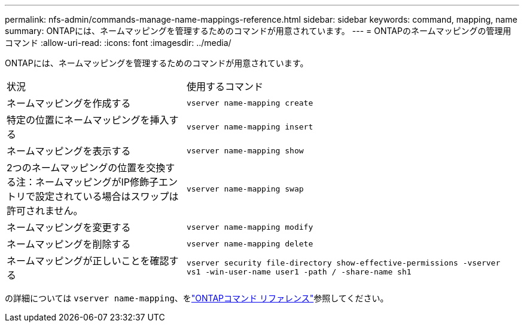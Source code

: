 ---
permalink: nfs-admin/commands-manage-name-mappings-reference.html 
sidebar: sidebar 
keywords: command, mapping, name 
summary: ONTAPには、ネームマッピングを管理するためのコマンドが用意されています。 
---
= ONTAPのネームマッピングの管理用コマンド
:allow-uri-read: 
:icons: font
:imagesdir: ../media/


[role="lead"]
ONTAPには、ネームマッピングを管理するためのコマンドが用意されています。

[cols="35,65"]
|===


| 状況 | 使用するコマンド 


 a| 
ネームマッピングを作成する
 a| 
`vserver name-mapping create`



 a| 
特定の位置にネームマッピングを挿入する
 a| 
`vserver name-mapping insert`



 a| 
ネームマッピングを表示する
 a| 
`vserver name-mapping show`



 a| 
2つのネームマッピングの位置を交換する注：ネームマッピングがIP修飾子エントリで設定されている場合はスワップは許可されません。
 a| 
`vserver name-mapping swap`



 a| 
ネームマッピングを変更する
 a| 
`vserver name-mapping modify`



 a| 
ネームマッピングを削除する
 a| 
`vserver name-mapping delete`



 a| 
ネームマッピングが正しいことを確認する
 a| 
`vserver security file-directory show-effective-permissions -vserver vs1 -win-user-name user1 -path / -share-name sh1`

|===
の詳細については `vserver name-mapping`、をlink:https://docs.netapp.com/us-en/ontap-cli/search.html?q=vserver+name-mapping["ONTAPコマンド リファレンス"^]参照してください。
